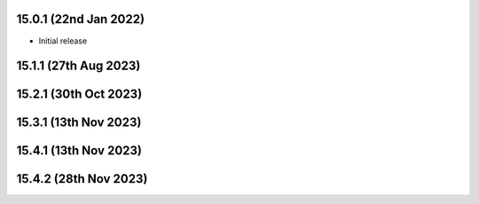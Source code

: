 15.0.1 (22nd Jan 2022)
----------------------
- Initial release

15.1.1 (27th Aug 2023)
----------------------

15.2.1 (30th Oct 2023)
----------------------

15.3.1 (13th Nov 2023)
----------------------

15.4.1 (13th Nov 2023)
----------------------

15.4.2 (28th Nov 2023)
----------------------
